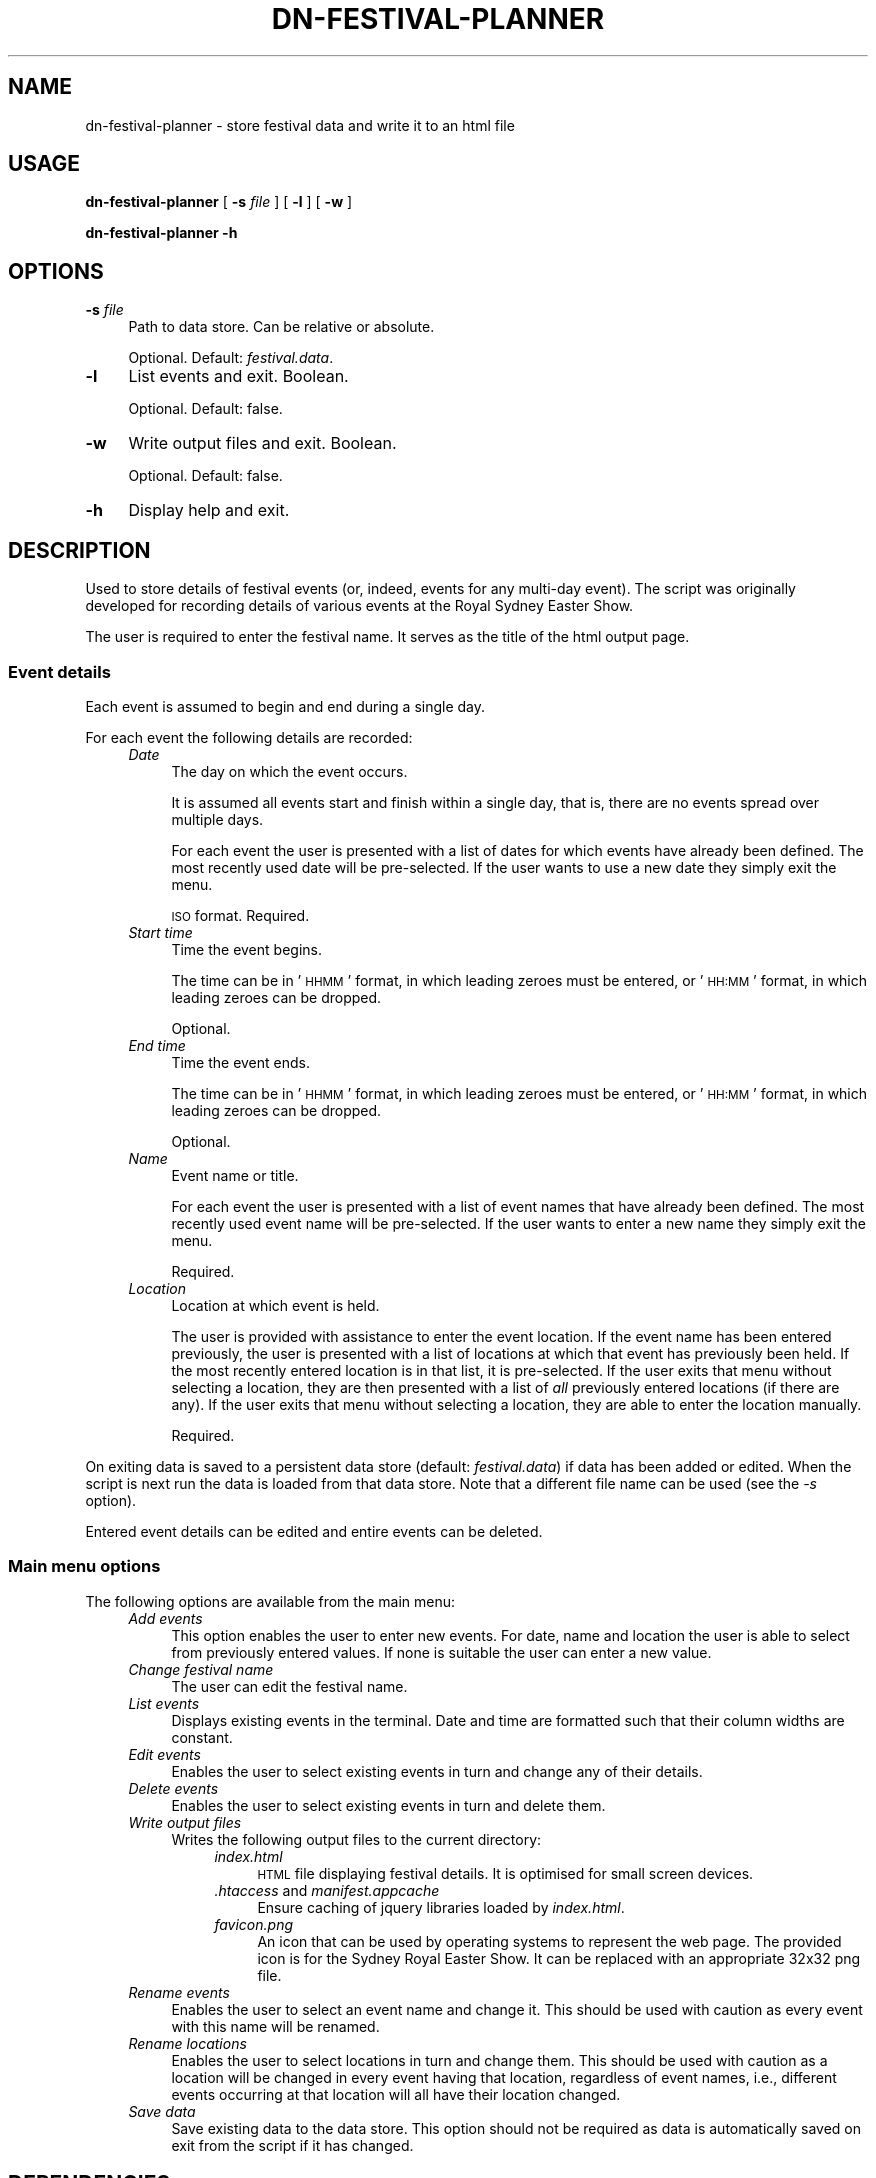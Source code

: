 .\" Automatically generated by Pod::Man 4.14 (Pod::Simple 3.40)
.\"
.\" Standard preamble:
.\" ========================================================================
.de Sp \" Vertical space (when we can't use .PP)
.if t .sp .5v
.if n .sp
..
.de Vb \" Begin verbatim text
.ft CW
.nf
.ne \\$1
..
.de Ve \" End verbatim text
.ft R
.fi
..
.\" Set up some character translations and predefined strings.  \*(-- will
.\" give an unbreakable dash, \*(PI will give pi, \*(L" will give a left
.\" double quote, and \*(R" will give a right double quote.  \*(C+ will
.\" give a nicer C++.  Capital omega is used to do unbreakable dashes and
.\" therefore won't be available.  \*(C` and \*(C' expand to `' in nroff,
.\" nothing in troff, for use with C<>.
.tr \(*W-
.ds C+ C\v'-.1v'\h'-1p'\s-2+\h'-1p'+\s0\v'.1v'\h'-1p'
.ie n \{\
.    ds -- \(*W-
.    ds PI pi
.    if (\n(.H=4u)&(1m=24u) .ds -- \(*W\h'-12u'\(*W\h'-12u'-\" diablo 10 pitch
.    if (\n(.H=4u)&(1m=20u) .ds -- \(*W\h'-12u'\(*W\h'-8u'-\"  diablo 12 pitch
.    ds L" ""
.    ds R" ""
.    ds C` ""
.    ds C' ""
'br\}
.el\{\
.    ds -- \|\(em\|
.    ds PI \(*p
.    ds L" ``
.    ds R" ''
.    ds C`
.    ds C'
'br\}
.\"
.\" Escape single quotes in literal strings from groff's Unicode transform.
.ie \n(.g .ds Aq \(aq
.el       .ds Aq '
.\"
.\" If the F register is >0, we'll generate index entries on stderr for
.\" titles (.TH), headers (.SH), subsections (.SS), items (.Ip), and index
.\" entries marked with X<> in POD.  Of course, you'll have to process the
.\" output yourself in some meaningful fashion.
.\"
.\" Avoid warning from groff about undefined register 'F'.
.de IX
..
.nr rF 0
.if \n(.g .if rF .nr rF 1
.if (\n(rF:(\n(.g==0)) \{\
.    if \nF \{\
.        de IX
.        tm Index:\\$1\t\\n%\t"\\$2"
..
.        if !\nF==2 \{\
.            nr % 0
.            nr F 2
.        \}
.    \}
.\}
.rr rF
.\"
.\" Accent mark definitions (@(#)ms.acc 1.5 88/02/08 SMI; from UCB 4.2).
.\" Fear.  Run.  Save yourself.  No user-serviceable parts.
.    \" fudge factors for nroff and troff
.if n \{\
.    ds #H 0
.    ds #V .8m
.    ds #F .3m
.    ds #[ \f1
.    ds #] \fP
.\}
.if t \{\
.    ds #H ((1u-(\\\\n(.fu%2u))*.13m)
.    ds #V .6m
.    ds #F 0
.    ds #[ \&
.    ds #] \&
.\}
.    \" simple accents for nroff and troff
.if n \{\
.    ds ' \&
.    ds ` \&
.    ds ^ \&
.    ds , \&
.    ds ~ ~
.    ds /
.\}
.if t \{\
.    ds ' \\k:\h'-(\\n(.wu*8/10-\*(#H)'\'\h"|\\n:u"
.    ds ` \\k:\h'-(\\n(.wu*8/10-\*(#H)'\`\h'|\\n:u'
.    ds ^ \\k:\h'-(\\n(.wu*10/11-\*(#H)'^\h'|\\n:u'
.    ds , \\k:\h'-(\\n(.wu*8/10)',\h'|\\n:u'
.    ds ~ \\k:\h'-(\\n(.wu-\*(#H-.1m)'~\h'|\\n:u'
.    ds / \\k:\h'-(\\n(.wu*8/10-\*(#H)'\z\(sl\h'|\\n:u'
.\}
.    \" troff and (daisy-wheel) nroff accents
.ds : \\k:\h'-(\\n(.wu*8/10-\*(#H+.1m+\*(#F)'\v'-\*(#V'\z.\h'.2m+\*(#F'.\h'|\\n:u'\v'\*(#V'
.ds 8 \h'\*(#H'\(*b\h'-\*(#H'
.ds o \\k:\h'-(\\n(.wu+\w'\(de'u-\*(#H)/2u'\v'-.3n'\*(#[\z\(de\v'.3n'\h'|\\n:u'\*(#]
.ds d- \h'\*(#H'\(pd\h'-\w'~'u'\v'-.25m'\f2\(hy\fP\v'.25m'\h'-\*(#H'
.ds D- D\\k:\h'-\w'D'u'\v'-.11m'\z\(hy\v'.11m'\h'|\\n:u'
.ds th \*(#[\v'.3m'\s+1I\s-1\v'-.3m'\h'-(\w'I'u*2/3)'\s-1o\s+1\*(#]
.ds Th \*(#[\s+2I\s-2\h'-\w'I'u*3/5'\v'-.3m'o\v'.3m'\*(#]
.ds ae a\h'-(\w'a'u*4/10)'e
.ds Ae A\h'-(\w'A'u*4/10)'E
.    \" corrections for vroff
.if v .ds ~ \\k:\h'-(\\n(.wu*9/10-\*(#H)'\s-2\u~\d\s+2\h'|\\n:u'
.if v .ds ^ \\k:\h'-(\\n(.wu*10/11-\*(#H)'\v'-.4m'^\v'.4m'\h'|\\n:u'
.    \" for low resolution devices (crt and lpr)
.if \n(.H>23 .if \n(.V>19 \
\{\
.    ds : e
.    ds 8 ss
.    ds o a
.    ds d- d\h'-1'\(ga
.    ds D- D\h'-1'\(hy
.    ds th \o'bp'
.    ds Th \o'LP'
.    ds ae ae
.    ds Ae AE
.\}
.rm #[ #] #H #V #F C
.\" ========================================================================
.\"
.IX Title "DN-FESTIVAL-PLANNER 1"
.TH DN-FESTIVAL-PLANNER 1 "2016-03-26" "perl v5.32.1" "User Contributed Perl Documentation"
.\" For nroff, turn off justification.  Always turn off hyphenation; it makes
.\" way too many mistakes in technical documents.
.if n .ad l
.nh
.SH "NAME"
dn\-festival\-planner \- store festival data and write it to an html file
.SH "USAGE"
.IX Header "USAGE"
\&\fBdn-festival-planner \fR [ \fB\-s\fR \fIfile\fR ] [ \fB\-l\fR ] [ \fB\-w\fR ]
.PP
\&\fBdn-festival-planner \-h\fR
.SH "OPTIONS"
.IX Header "OPTIONS"
.IP "\fB\-s\fR \fIfile\fR" 4
.IX Item "-s file"
Path to data store. Can be relative or absolute.
.Sp
Optional. Default: \fIfestival.data\fR.
.IP "\fB\-l\fR" 4
.IX Item "-l"
List events and exit. Boolean.
.Sp
Optional. Default: false.
.IP "\fB\-w\fR" 4
.IX Item "-w"
Write output files and exit. Boolean.
.Sp
Optional. Default: false.
.IP "\fB\-h\fR" 4
.IX Item "-h"
Display help and exit.
.SH "DESCRIPTION"
.IX Header "DESCRIPTION"
Used to store details of festival events (or, indeed, events for any multi-day event). The script was originally developed for recording details of various events at the Royal Sydney Easter Show.
.PP
The user is required to enter the festival name. It serves as the title of the html output page.
.SS "Event details"
.IX Subsection "Event details"
Each event is assumed to begin and end during a single day.
.PP
For each event the following details are recorded:
.RS 4
.IP "\fIDate\fR" 4
.IX Item "Date"
The day on which the event occurs.
.Sp
It is assumed all events start and finish within a single day, that is, there are no events spread over multiple days.
.Sp
For each event the user is presented with a list of dates for which events have already been defined. The most recently used date will be pre-selected. If the user wants to use a new date they simply exit the menu.
.Sp
\&\s-1ISO\s0 format. Required.
.IP "\fIStart time\fR" 4
.IX Item "Start time"
Time the event begins.
.Sp
The time can be in '\s-1HHMM\s0' format, in which leading zeroes must be entered, or '\s-1HH:MM\s0' format, in which leading zeroes can be dropped.
.Sp
Optional.
.IP "\fIEnd time\fR" 4
.IX Item "End time"
Time the event ends.
.Sp
The time can be in '\s-1HHMM\s0' format, in which leading zeroes must be entered, or '\s-1HH:MM\s0' format, in which leading zeroes can be dropped.
.Sp
Optional.
.IP "\fIName\fR" 4
.IX Item "Name"
Event name or title.
.Sp
For each event the user is presented with a list of event names that have already been defined. The most recently used event name will be pre-selected. If the user wants to enter a new name they simply exit the menu.
.Sp
Required.
.IP "\fILocation\fR" 4
.IX Item "Location"
Location at which event is held.
.Sp
The user is provided with assistance to enter the event location. If the event name has been entered previously, the user is presented with a list of locations at which that event has previously been held. If the most recently entered location is in that list, it is pre-selected. If the user exits that menu without selecting a location, they are then presented with a list of \fIall\fR previously entered locations (if there are any). If the user exits that menu without selecting a location, they are able to enter the location manually.
.Sp
Required.
.RE
.RS 4
.RE
.PP
On exiting data is saved to a persistent data store (default: \fIfestival.data\fR) if data has been added or edited. When the script is next run the data is loaded from that data store. Note that a different file name can be used (see the \fI\-s\fR option).
.PP
Entered event details can be edited and entire events can be deleted.
.SS "Main menu options"
.IX Subsection "Main menu options"
The following options are available from the main menu:
.RS 4
.IP "\fIAdd events\fR" 4
.IX Item "Add events"
This option enables the user to enter new events. For date, name and location the user is able to select from previously entered values. If none is suitable the user can enter a new value.
.IP "\fIChange festival name\fR" 4
.IX Item "Change festival name"
The user can edit the festival name.
.IP "\fIList events\fR" 4
.IX Item "List events"
Displays existing events in the terminal. Date and time are formatted such that their column widths are constant.
.IP "\fIEdit events\fR" 4
.IX Item "Edit events"
Enables the user to select existing events in turn and change any of their details.
.IP "\fIDelete events\fR" 4
.IX Item "Delete events"
Enables the user to select existing events in turn and delete them.
.IP "\fIWrite output files\fR" 4
.IX Item "Write output files"
Writes the following output files to the current directory:
.RS 4
.RS 4
.IP "\fIindex.html\fR" 4
.IX Item "index.html"
\&\s-1HTML\s0 file displaying festival details. It is optimised for small screen devices.
.IP "\fI.htaccess\fR and \fImanifest.appcache\fR" 4
.IX Item ".htaccess and manifest.appcache"
Ensure caching of jquery libraries loaded by \fIindex.html\fR.
.IP "\fIfavicon.png\fR" 4
.IX Item "favicon.png"
An icon that can be used by operating systems to represent the web page. The provided icon is for the Sydney Royal Easter Show. It can be replaced with an appropriate 32x32 png file.
.RE
.RS 4
.RE
.RE
.RS 4
.RE
.IP "\fIRename events\fR" 4
.IX Item "Rename events"
Enables the user to select an event name and change it. This should be used with caution as every event with this name will be renamed.
.IP "\fIRename locations\fR" 4
.IX Item "Rename locations"
Enables the user to select locations in turn and change them. This should be used with caution as a location will be changed in every event having that location, regardless of event names, i.e., different events occurring at that location will all have their location changed.
.IP "\fISave data\fR" 4
.IX Item "Save data"
Save existing data to the data store. This option should not be required as data is automatically saved on exit from the script if it has changed.
.RE
.RS 4
.RE
.SH "DEPENDENCIES"
.IX Header "DEPENDENCIES"
.SS "Perl modules"
.IX Subsection "Perl modules"
autodie, Carp, Date::Simple, Dn::Common, Dn::Menu, English, experimental, Function::Parameters, HTML::Template, List::MoreUtils, Moo, MooX::HandlesVia, MooX::Options, namespace::clean, Readonly, Storable, strictures, Time::Simple, Types::Standard, version.
.SH "BUGS AND LIMITATIONS"
.IX Header "BUGS AND LIMITATIONS"
Please report any bugs to the author.
.SH "AUTHOR"
.IX Header "AUTHOR"
David Nebauer <davidnebauer@hotkey.net.au>
.SH "LICENSE AND COPYRIGHT"
.IX Header "LICENSE AND COPYRIGHT"
Copyright (c) 2015 David Nebauer <davidnebauer@hotkey.net.au>
.PP
This script is free software; you can redistribute it and/or modify
it under the same terms as Perl itself.
